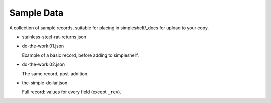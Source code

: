===========
Sample Data
===========

A collection of sample records, suitable for placing in simpleshelf/_docs for upload to your copy.

- stainless-steel-rat-returns.json
- do-the-work.01.json

  Example of a basic record, before adding to simpleshelf.

- do-the-work.02.json

  The same record, post-addition.

- the-simple-dollar.json

  Full record: values for every field (except ``_rev``).
